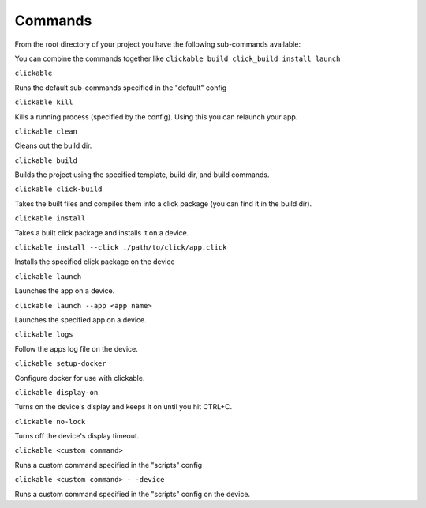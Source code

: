 .. _commands:

Commands
========

From the root directory of your project you have the following sub-commands available:

You can combine the commands together like ``clickable build click_build install launch``

``clickable``

Runs the default sub-commands specified in the "default" config

``clickable kill``

Kills a running process (specified by the config). Using this you can relaunch your app.

``clickable clean``

Cleans out the build dir.

``clickable build``

Builds the project using the specified template, build dir, and build commands.

``clickable click-build``

Takes the built files and compiles them into a click package (you can find it in the build dir).

``clickable install``

Takes a built click package and installs it on a device.

``clickable install --click ./path/to/click/app.click``

Installs the specified click package on the device

``clickable launch``

Launches the app on a device.

``clickable launch --app <app name>``

Launches the specified app on a device.

``clickable logs``

Follow the apps log file on the device.

``clickable setup-docker``

Configure docker for use with clickable.

``clickable display-on``

Turns on the device's display and keeps it on until you hit CTRL+C.

``clickable no-lock``

Turns off the device's display timeout.

``clickable <custom command>``

Runs a custom command specified in the "scripts" config

``clickable <custom command> - -device``

Runs a custom command specified in the "scripts" config on the device.
